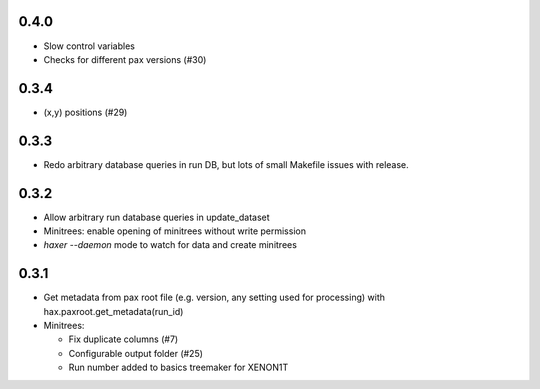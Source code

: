 0.4.0
-----

* Slow control variables
* Checks for different pax versions (#30)


0.3.4
-----

* (x,y) positions (#29)

0.3.3
-----

* Redo arbitrary database queries in run DB, but lots of small Makefile issues with release.

0.3.2
-----

* Allow arbitrary run database queries in update_dataset
* Minitrees: enable opening of minitrees without write permission
* `haxer --daemon` mode to watch for data and create minitrees

0.3.1
------

- Get metadata from pax root file (e.g. version, any setting used for processing) with hax.paxroot.get_metadata(run_id)
- Minitrees:

  - Fix duplicate columns (#7)
  - Configurable output folder (#25)
  - Run number added to basics treemaker for XENON1T 
